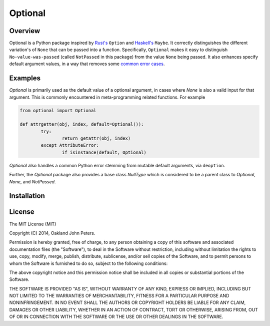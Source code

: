 Optional
=============

Overview
---------
Optional is a Python package inspired by `Rust's <http://doc.rust-lang.org/std/option/>`_ ``Option``  and `Haskell's <https://hackage.haskell.org/package/base-4.2.0.1/docs/Data-Maybe.html/>`_ ``Maybe``.
It correctly distinguishes the different variation's of ``None`` that can be passed into a function. Specifically, ``Optional`` makes it easy to distinguish ``No-value-was-passed`` (called ``NotPassed`` in this package) from the value ``None`` being passed.
It also enhances specify default argument values, in a way that removes some `common error cases <http://docs.python-guide.org/en/latest/writing/gotchas//>`_.


Examples
--------
`Optional` is primarily used as the default value of a optional argument, in cases where `None` is also a valid input for that argument. This is commonly encountered in meta-programming related functions. For example

.. code:: python

	from optional import Optional
	
	def attrgetter(obj, index, default=Optional()):
		try:
			return getattr(obj, index)
		except AttributeError:
			if isinstance(default, Optional)

`Optional` also handles a common Python error stemming from mutable default arguments, via ``deoption``.

.. code::python
	
	def append(elm, target=[]):
		target.append(elm)
		return elm

	def append(elm, target=Optional(execute=list)):
		target = deoption(target)
		target.append(elm)
		return elm

Further, the `Optional` package also provides a base class `NullType` which is considered to be a parent class to `Optional`, `None`, and `NotPassed`.

.. code::python

	from optional import NullType
	assert isinstance(None, NullType)
	assert isinstance(Optional(), NullType)
	assert isinstance(NotPassed, NullType)

Installation
-------------

.. code::python

	pip install optional


License
-----------
The MIT License (MIT)

Copyright (C) 2014, Oakland John Peters.

Permission is hereby granted, free of charge, to any person obtaining a copy
of this software and associated documentation files (the "Software"), to deal
in the Software without restriction, including without limitation the rights
to use, copy, modify, merge, publish, distribute, sublicense, and/or sell
copies of the Software, and to permit persons to whom the Software is
furnished to do so, subject to the following conditions:

The above copyright notice and this permission notice shall be included in
all copies or substantial portions of the Software.

THE SOFTWARE IS PROVIDED "AS IS", WITHOUT WARRANTY OF ANY KIND, EXPRESS OR
IMPLIED, INCLUDING BUT NOT LIMITED TO THE WARRANTIES OF MERCHANTABILITY,
FITNESS FOR A PARTICULAR PURPOSE AND NONINFRINGEMENT. IN NO EVENT SHALL THE
AUTHORS OR COPYRIGHT HOLDERS BE LIABLE FOR ANY CLAIM, DAMAGES OR OTHER
LIABILITY, WHETHER IN AN ACTION OF CONTRACT, TORT OR OTHERWISE, ARISING FROM,
OUT OF OR IN CONNECTION WITH THE SOFTWARE OR THE USE OR OTHER DEALINGS IN
THE SOFTWARE.

